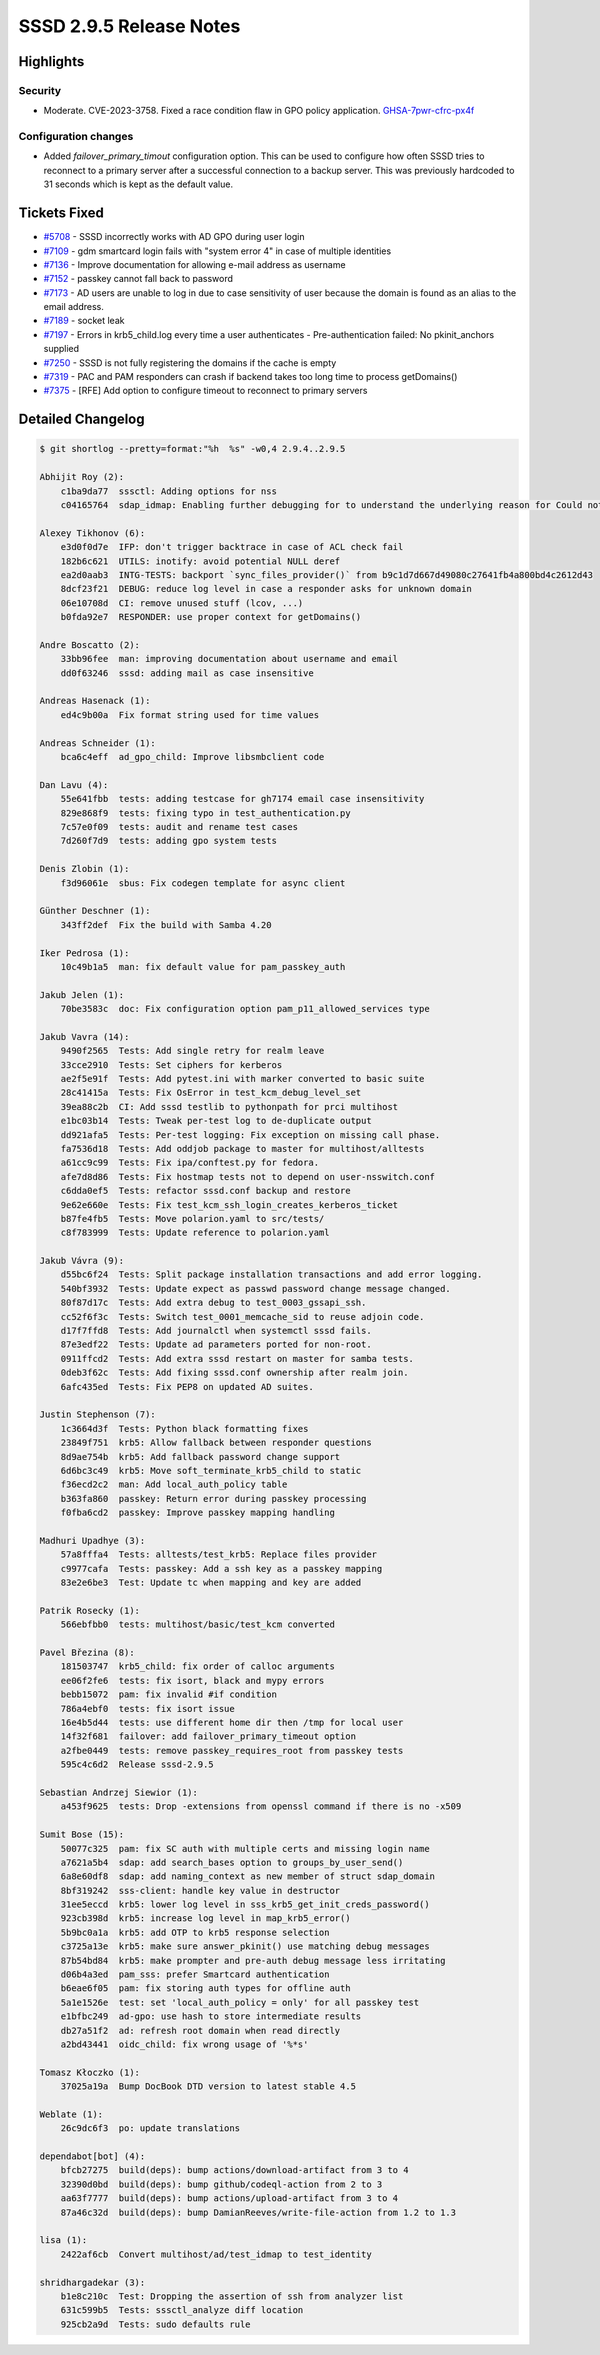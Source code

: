 SSSD 2.9.5 Release Notes
========================

Highlights
----------

Security
~~~~~~~~

* Moderate. CVE-2023-3758. Fixed a race condition flaw in GPO policy
  application. `GHSA-7pwr-cfrc-px4f <https://github.com/advisories/GHSA-7pwr-cfrc-px4f>`_

Configuration changes
~~~~~~~~~~~~~~~~~~~~~

* Added `failover_primary_timout` configuration option. This can be used to
  configure how often SSSD tries to reconnect to a primary server after a
  successful connection to a backup server. This was previously hardcoded to 31
  seconds which is kept as the default value.

Tickets Fixed
-------------

* `#5708 <https://github.com/SSSD/sssd/issues/5708>`__ - SSSD incorrectly works with AD GPO during user login
* `#7109 <https://github.com/SSSD/sssd/issues/7109>`__ - gdm smartcard login fails with "system error 4" in case of multiple identities
* `#7136 <https://github.com/SSSD/sssd/issues/7136>`__ - Improve documentation for allowing e-mail address as username
* `#7152 <https://github.com/SSSD/sssd/issues/7152>`__ - passkey cannot fall back to password
* `#7173 <https://github.com/SSSD/sssd/issues/7173>`__ - AD users are unable to log in due to case sensitivity of user because the domain is found as an alias to the email address.
* `#7189 <https://github.com/SSSD/sssd/issues/7189>`__ - socket leak
* `#7197 <https://github.com/SSSD/sssd/issues/7197>`__ - Errors in krb5_child.log every time a user authenticates - Pre-authentication failed: No pkinit_anchors supplied
* `#7250 <https://github.com/SSSD/sssd/issues/7250>`__ - SSSD is not fully registering the domains if the cache is empty
* `#7319 <https://github.com/SSSD/sssd/issues/7319>`__ - PAC and PAM responders can crash if backend takes too long time to process getDomains()
* `#7375 <https://github.com/SSSD/sssd/issues/7375>`__ - [RFE] Add option to configure timeout to reconnect to primary servers

Detailed Changelog
------------------

.. code-block:: release-notes-shortlog

    $ git shortlog --pretty=format:"%h  %s" -w0,4 2.9.4..2.9.5

    Abhijit Roy (2):
        c1ba9da77  sssctl: Adding options for nss
        c04165764  sdap_idmap: Enabling further debugging for to understand the underlying reason for Could not convert objectSID.

    Alexey Tikhonov (6):
        e3d0f0d7e  IFP: don't trigger backtrace in case of ACL check fail
        182b6c621  UTILS: inotify: avoid potential NULL deref
        ea2d0aab3  INTG-TESTS: backport `sync_files_provider()` from b9c1d7d667d49080c27641fb4a800bd4c2612d43
        8dcf23f21  DEBUG: reduce log level in case a responder asks for unknown domain
        06e10708d  CI: remove unused stuff (lcov, ...)
        b0fda92e7  RESPONDER: use proper context for getDomains()

    Andre Boscatto (2):
        33bb96fee  man: improving documentation about username and email
        dd0f63246  sssd: adding mail as case insensitive

    Andreas Hasenack (1):
        ed4c9b00a  Fix format string used for time values

    Andreas Schneider (1):
        bca6c4eff  ad_gpo_child: Improve libsmbclient code

    Dan Lavu (4):
        55e641fbb  tests: adding testcase for gh7174 email case insensitivity
        829e868f9  tests: fixing typo in test_authentication.py
        7c57e0f09  tests: audit and rename test cases
        7d260f7d9  tests: adding gpo system tests

    Denis Zlobin (1):
        f3d96061e  sbus: Fix codegen template for async client

    Günther Deschner (1):
        343ff2def  Fix the build with Samba 4.20

    Iker Pedrosa (1):
        10c49b1a5  man: fix default value for pam_passkey_auth

    Jakub Jelen (1):
        70be3583c  doc: Fix configuration option pam_p11_allowed_services type

    Jakub Vavra (14):
        9490f2565  Tests: Add single retry for realm leave
        33cce2910  Tests: Set ciphers for kerberos
        ae2f5e91f  Tests: Add pytest.ini with marker converted to basic suite
        28c41415a  Tests: Fix OsError in test_kcm_debug_level_set
        39ea88c2b  CI: Add sssd testlib to pythonpath for prci multihost
        e1bc03b14  Tests: Tweak per-test log to de-duplicate output
        dd921afa5  Tests: Per-test logging: Fix exception on missing call phase.
        fa7536d18  Tests: Add oddjob package to master for multihost/alltests
        a61cc9c99  Tests: Fix ipa/conftest.py for fedora.
        afe7d8d86  Tests: Fix hostmap tests not to depend on user-nsswitch.conf
        c6dda0ef5  Tests: refactor sssd.conf backup and restore
        9e62e660e  Tests: Fix test_kcm_ssh_login_creates_kerberos_ticket
        b87fe4fb5  Tests: Move polarion.yaml to src/tests/
        c8f783999  Tests: Update reference to polarion.yaml

    Jakub Vávra (9):
        d55bc6f24  Tests: Split package installation transactions and add error logging.
        540bf3932  Tests: Update expect as passwd password change message changed.
        80f87d17c  Tests: Add extra debug to test_0003_gssapi_ssh.
        cc52f6f3c  Tests: Switch test_0001_memcache_sid to reuse adjoin code.
        d17f7ffd8  Tests: Add journalctl when systemctl sssd fails.
        87e3edf22  Tests: Update ad parameters ported for non-root.
        0911ffcd2  Tests: Add extra sssd restart on master for samba tests.
        0deb3f62c  Tests: Add fixing sssd.conf ownership after realm join.
        6afc435ed  Tests: Fix PEP8 on updated AD suites.

    Justin Stephenson (7):
        1c3664d3f  Tests: Python black formatting fixes
        23849f751  krb5: Allow fallback between responder questions
        8d9ae754b  krb5: Add fallback password change support
        6d6bc3c49  krb5: Move soft_terminate_krb5_child to static
        f36ecd2c2  man: Add local_auth_policy table
        b363fa860  passkey: Return error during passkey processing
        f0fba6cd2  passkey: Improve passkey mapping handling

    Madhuri Upadhye (3):
        57a8fffa4  Tests: alltests/test_krb5: Replace files provider
        c9977cafa  Tests: passkey: Add a ssh key as a passkey mapping
        83e2e6be3  Test: Update tc when mapping and key are added

    Patrik Rosecky (1):
        566ebfbb0  tests: multihost/basic/test_kcm converted

    Pavel Březina (8):
        181503747  krb5_child: fix order of calloc arguments
        ee06f2fe6  tests: fix isort, black and mypy errors
        bebb15072  pam: fix invalid #if condition
        786a4ebf0  tests: fix isort issue
        16e4b5d44  tests: use different home dir then /tmp for local user
        14f32f681  failover: add failover_primary_timeout option
        a2fbe0449  tests: remove passkey_requires_root from passkey tests
        595c4c6d2  Release sssd-2.9.5

    Sebastian Andrzej Siewior (1):
        a453f9625  tests: Drop -extensions from openssl command if there is no -x509

    Sumit Bose (15):
        50077c325  pam: fix SC auth with multiple certs and missing login name
        a7621a5b4  sdap: add search_bases option to groups_by_user_send()
        6a8e60df8  sdap: add naming_context as new member of struct sdap_domain
        8bf319242  sss-client: handle key value in destructor
        31ee5eccd  krb5: lower log level in sss_krb5_get_init_creds_password()
        923cb398d  krb5: increase log level in map_krb5_error()
        5b9bc0a1a  krb5: add OTP to krb5 response selection
        c3725a13e  krb5: make sure answer_pkinit() use matching debug messages
        87b54bd84  krb5: make prompter and pre-auth debug message less irritating
        d06b4a3ed  pam_sss: prefer Smartcard authentication
        b6eae6f05  pam: fix storing auth types for offline auth
        5a1e1526e  test: set 'local_auth_policy = only' for all passkey test
        e1bfbc249  ad-gpo: use hash to store intermediate results
        db27a51f2  ad: refresh root domain when read directly
        a2bd43441  oidc_child: fix wrong usage of '%*s'

    Tomasz Kłoczko (1):
        37025a19a  Bump DocBook DTD version to latest stable 4.5

    Weblate (1):
        26c9dc6f3  po: update translations

    dependabot[bot] (4):
        bfcb27275  build(deps): bump actions/download-artifact from 3 to 4
        32390d0bd  build(deps): bump github/codeql-action from 2 to 3
        aa63f7777  build(deps): bump actions/upload-artifact from 3 to 4
        87a46c32d  build(deps): bump DamianReeves/write-file-action from 1.2 to 1.3

    lisa (1):
        2422af6cb  Convert multihost/ad/test_idmap to test_identity

    shridhargadekar (3):
        b1e8c210c  Test: Dropping the assertion of ssh from analyzer list
        631c599b5  Tests: sssctl_analyze diff location
        925cb2a9d  Tests: sudo defaults rule
